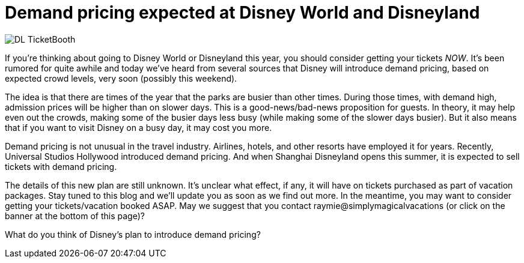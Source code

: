= Demand pricing expected at Disney World and Disneyland
:hp-tags: Disney World, Disneyland, Tickets

image::covers/DL_TicketBooth.jpg[caption="Disneyland Ticket Booth"]

If you're thinking about going to Disney World or Disneyland this year, you should consider getting your tickets _NOW_. It's been rumored for quite awhile and today we've heard from several sources that Disney will introduce demand pricing, based on expected crowd levels, very soon (possibly this weekend).

The idea is that there are times of the year that the parks are busier than other times. During those times, with demand high, admission prices will be higher than on slower days. This is a good-news/bad-news proposition for guests. In theory, it may help even out the crowds, making some of the busier days less busy (while making some of the slower days busier). But it also means that if you want to visit Disney on a busy day, it may cost you more.

Demand pricing is not unusual in the travel industry. Airlines, hotels, and other resorts have employed it for years. Recently, Universal Studios Hollywood introduced demand pricing. And when Shanghai Disneyland opens this summer, it is expected to sell tickets with demand pricing.

The details of this new plan are still unknown. It's unclear what effect, if any, it will have on tickets purchased as part of vacation packages. Stay tuned to this blog and we'll update you as soon as we find out more. In the meantime, you may want to consider getting your tickets/vacation booked ASAP. May we suggest that you contact raymie@simplymagicalvacations (or click on the banner at the bottom of this page)?

What do you think of Disney's plan to introduce demand pricing? 